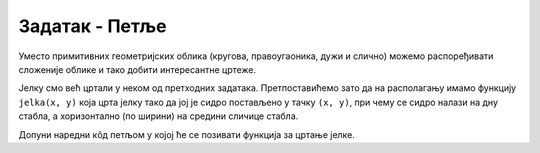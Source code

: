 Задатак - Петље
===============

Уместо примитивних геометријских облика (кругова, правоугаоника, дужи
и слично) можемо распоређивати сложеније облике и тако добити
интересантне цртеже.

.. questionnote::

   Нацртај шуму у којој су јелке распоређене једна до друге тако да се
   центар прве јелке налази на 100 пиксела од леве ивице прозора и да
   је размак између сваке две суседне јелке једнак 200 пиксела.

Јелку смо већ цртали у неком од претходних задатака. Претпоставићемо
зато да на располагању имамо функцију ``jelka(x, y)`` која црта јелку
тако да јој је сидро постављено у тачку ``(x, y)``, при чему се сидро
налази на дну стабла, а хоризонтално (по ширини) на средини сличице стабла.

Допуни наредни кôд петљом у којој ће се позивати функција за цртање
јелке.
   
.. activecode:: suma11
   :playtask:
   :nocodelens:
   :modaloutput: 
   :enablecopy:
   :includexsrc: _includes/suma1.py

   def jelka(x, y):
       # boje koje cemo koristiti
       CRNA  = (0, 0, 0)
       ZELENA = (0, 100, 36)
       BRAON = (97, 26, 9)
       # stablo
       pg.draw.rect(prozor, BRAON, (x-20, y-50, 40, 50))
       # krošnja
       pg.draw.polygon(prozor, ZELENA, [(x-100, y-50), (x+100, y-50), (x, y-150)])
       pg.draw.polygon(prozor, ZELENA, [(x-75, y-100), (x+75, y-100), (x, y-200)])
       pg.draw.polygon(prozor, ZELENA, [(x-50, y-150), (x+50, y-150), (x, y-250)])

   # bojimo pozadinu prozora u belo
   prozor.fill(pg.Color("white"))

   ???

